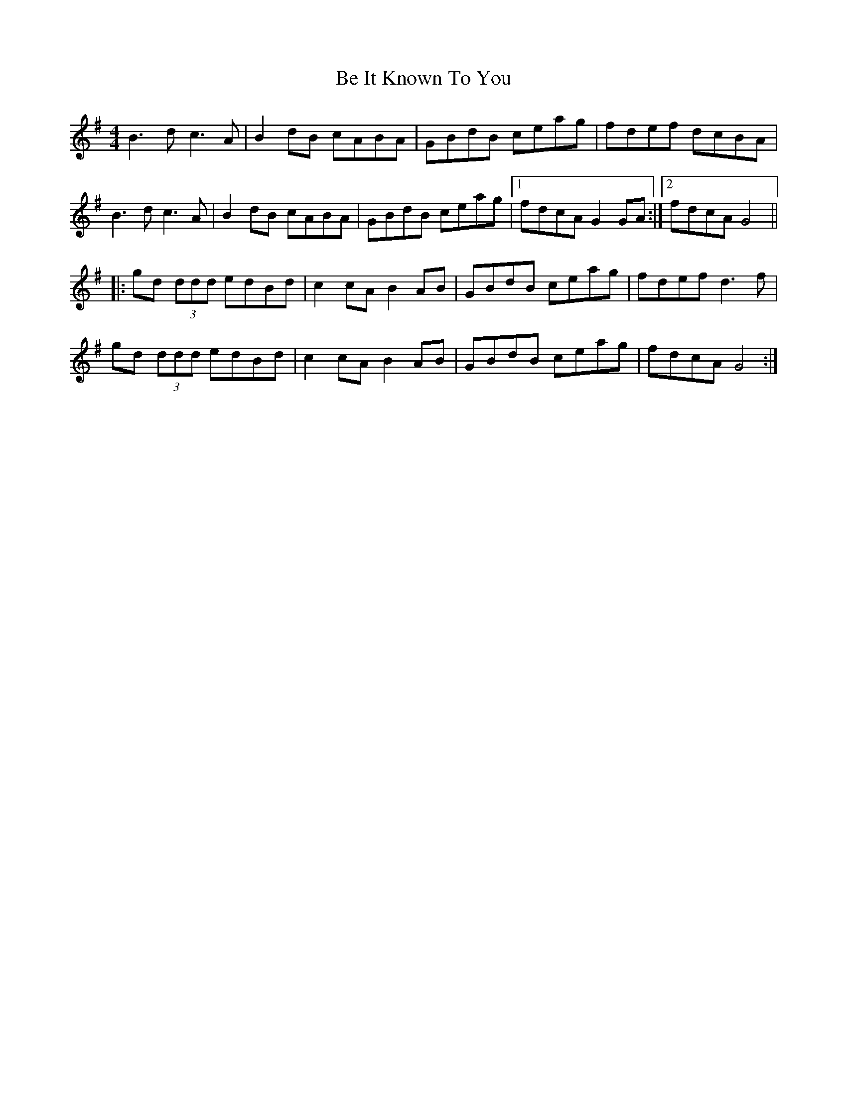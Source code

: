 X: 3046
T: Be It Known To You
R: reel
M: 4/4
K: Gmajor
B3 d c3 A|B2 dB cABA|GBdB ceag|fdef dcBA|
B3 d c3 A|B2 dB cABA|GBdB ceag|1 fdcA G2 GA:|2 fdcA G4||
|:gd (3ddd edBd|c2 cA B2 AB|GBdB ceag|fdef d3 f|
gd (3ddd edBd|c2 cA B2 AB|GBdB ceag|fdcA G4:|

